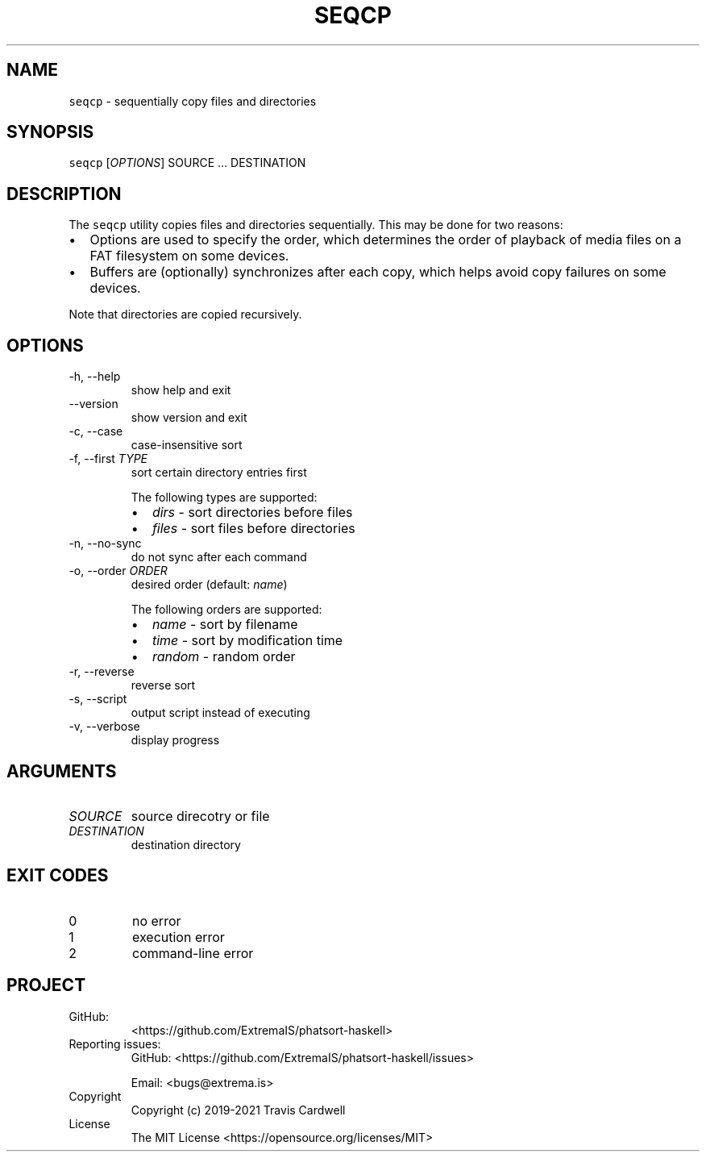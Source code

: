 .\" Automatically generated by Pandoc 2.11.4
.\"
.TH "SEQCP" "1" "" "phatsort-haskell 0.4.0.0 (2021-12-10)" "seqcp Manual"
.nh
.SH NAME
.PP
\f[C]seqcp\f[R] - sequentially copy files and directories
.SH SYNOPSIS
.PP
\f[C]seqcp\f[R] [\f[I]OPTIONS\f[R]] SOURCE \&... DESTINATION
.SH DESCRIPTION
.PP
The \f[C]seqcp\f[R] utility copies files and directories sequentially.
This may be done for two reasons:
.IP \[bu] 2
Options are used to specify the order, which determines the order of
playback of media files on a FAT filesystem on some devices.
.IP \[bu] 2
Buffers are (optionally) synchronizes after each copy, which helps avoid
copy failures on some devices.
.PP
Note that directories are copied recursively.
.SH OPTIONS
.TP
-h, --help
show help and exit
.TP
--version
show version and exit
.TP
-c, --case
case-insensitive sort
.TP
-f, --first \f[I]TYPE\f[R]
sort certain directory entries first
.RS
.PP
The following types are supported:
.IP \[bu] 2
\f[I]dirs\f[R] - sort directories before files
.IP \[bu] 2
\f[I]files\f[R] - sort files before directories
.RE
.TP
-n, --no-sync
do not sync after each command
.TP
-o, --order \f[I]ORDER\f[R]
desired order (default: \f[I]name\f[R])
.RS
.PP
The following orders are supported:
.IP \[bu] 2
\f[I]name\f[R] - sort by filename
.IP \[bu] 2
\f[I]time\f[R] - sort by modification time
.IP \[bu] 2
\f[I]random\f[R] - random order
.RE
.TP
-r, --reverse
reverse sort
.TP
-s, --script
output script instead of executing
.TP
-v, --verbose
display progress
.SH ARGUMENTS
.TP
\f[I]SOURCE\f[R]
source direcotry or file
.TP
\f[I]DESTINATION\f[R]
destination directory
.SH EXIT CODES
.TP
0
no error
.TP
1
execution error
.TP
2
command-line error
.SH PROJECT
.TP
GitHub:
<https://github.com/ExtremaIS/phatsort-haskell>
.TP
Reporting issues:
GitHub: <https://github.com/ExtremaIS/phatsort-haskell/issues>
.RS
.PP
Email: <bugs@extrema.is>
.RE
.TP
Copyright
Copyright (c) 2019-2021 Travis Cardwell
.TP
License
The MIT License <https://opensource.org/licenses/MIT>
